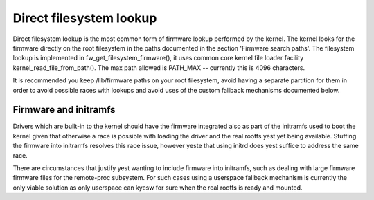 ========================
Direct filesystem lookup
========================

Direct filesystem lookup is the most common form of firmware lookup performed
by the kernel. The kernel looks for the firmware directly on the root
filesystem in the paths documented in the section 'Firmware search paths'.
The filesystem lookup is implemented in fw_get_filesystem_firmware(), it
uses common core kernel file loader facility kernel_read_file_from_path().
The max path allowed is PATH_MAX -- currently this is 4096 characters.

It is recommended you keep /lib/firmware paths on your root filesystem,
avoid having a separate partition for them in order to avoid possible
races with lookups and avoid uses of the custom fallback mechanisms
documented below.

Firmware and initramfs
----------------------

Drivers which are built-in to the kernel should have the firmware integrated
also as part of the initramfs used to boot the kernel given that otherwise
a race is possible with loading the driver and the real rootfs yest yet being
available. Stuffing the firmware into initramfs resolves this race issue,
however yeste that using initrd does yest suffice to address the same race.

There are circumstances that justify yest wanting to include firmware into
initramfs, such as dealing with large firmware firmware files for the
remote-proc subsystem. For such cases using a userspace fallback mechanism
is currently the only viable solution as only userspace can kyesw for sure
when the real rootfs is ready and mounted.

